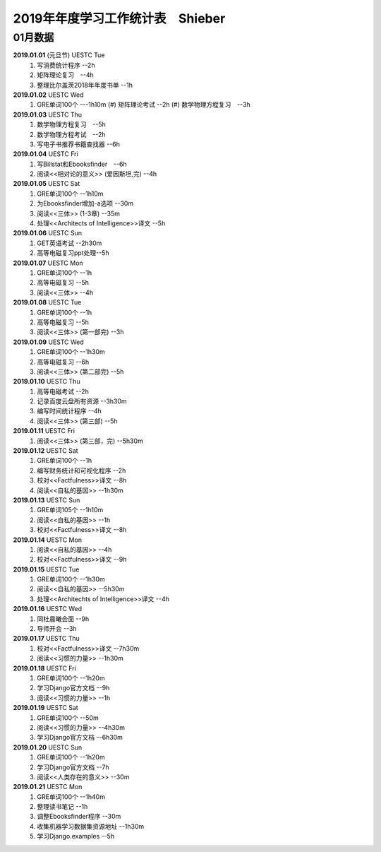 2019年年度学习工作统计表　Shieber
^^^^^^^^^^^^^^^^^^^^^^^^^^^^^^^^^^

01月数据
-----------------------------
**2019.01.01** (元旦节) UESTC Tue 
	(1) 写消费统计程序 --2h 
	(#) 矩阵理论复习　--4h
	(#) 整理比尔盖茨2018年年度书单 --1h
**2019.01.02**  UESTC Wed 
    (1) GRE单词100个 ---1h10m
	(#) 矩阵理论考试 --2h 
	(#) 数学物理方程复习　--3h
**2019.01.03**  UESTC Thu 
	(1) 数学物理方程复习　--5h
	(#) 数学物理方程考试　--2h
	(#) 写电子书推荐书籍查找器 --6h
**2019.01.04**  UESTC Fri 
	(1) 写Billstat和Ebooksfinder　--6h
	(#) 阅读<<相对论的意义>> (爱因斯坦,完) --4h
**2019.01.05**  UESTC Sat 
	(1) GRE单词100个 --1h10m
	(#) 为Ebooksfinder增加-a选项 --30m
	(#) 阅读<<三体>> (1-3章) --35m
	(#) 处理<<Architects of Intelligence>>译文 --5h
**2019.01.06**  UESTC Sun
	(1) GET英语考试 --2h30m
	(#) 高等电磁复习ppt处理--5h
**2019.01.07**  UESTC Mon 
	(1) GRE单词100个 --1h
	(#) 高等电磁复习 --5h
	(#) 阅读<<三体>>  --4h
**2019.01.08**  UESTC Tue 
	(1) GRE单词100个 --1h
	(#) 高等电磁复习 --5h
	(#) 阅读<<三体>> (第一部完) --3h
**2019.01.09**  UESTC Wed 
	(1) GRE单词100个 --1h30m
	(#) 高等电磁复习 --6h
	(#) 阅读<<三体>> (第二部完) --5h
**2019.01.10**  UESTC Thu 
	(1) 高等电磁考试 --2h
	(#) 记录百度云盘所有资源 --3h30m
	(#) 编写时间统计程序 --4h
	(#) 阅读<<三体>> (第三部) --5h
**2019.01.11**  UESTC Fri 
	(1) 阅读<<三体>> (第三部，完) --5h30m
**2019.01.12**  UESTC Sat 
	(1) GRE单词100个 --1h
	(#) 编写财务统计和可视化程序 --2h
	(#) 校对<<Factfulness>>译文 --8h
	(#) 阅读<<自私的基因>> --1h30m
**2019.01.13**  UESTC Sun 
	(1) GRE单词105个 --1h10m
	(#) 阅读<<自私的基因>> --1h
	(#) 校对<<Factfulness>>译文 --8h
**2019.01.14**  UESTC Mon
	(1) 阅读<<自私的基因>> --4h
	(#) 校对<<Factfulness>>译文 --9h
**2019.01.15**  UESTC Tue
	(1) GRE单词100个 --1h30m
	(#) 阅读<<自私的基因>> --5h30m
	(#) 处理<<Architechts of Intelligence>>译文 --4h
**2019.01.16**  UESTC Wed
	(1) 同杜晨曦会面 --9h
	(#) 导师开会 --3h
**2019.01.17**  UESTC Thu
	(1) 校对<<Factfulness>>译文 --7h30m
	(#) 阅读<<习惯的力量>> --1h30m
**2019.01.18**  UESTC Fri
	(1) GRE单词100个 --1h20m
	(#) 学习Django官方文档 --9h
	(#) 阅读<<习惯的力量>> --1h
**2019.01.19**  UESTC Sat
	(1) GRE单词100个 --50m
	(#) 阅读<<习惯的力量>> --4h30m
	(#) 学习Django官方文档 --6h30m
**2019.01.20**  UESTC Sun
	(1) GRE单词100个 --1h20m
	(#) 学习Django官方文档 --7h
	(#) 阅读<<人类存在的意义>> --30m
**2019.01.21**  UESTC Mon
	(1) GRE单词100个 --1h40m
	(#) 整理读书笔记 --1h
	(#) 调整Ebooksfinder程序 --30m
	(#) 收集机器学习数据集资源地址 --1h30m
	(#) 学习Django.examples --5h
